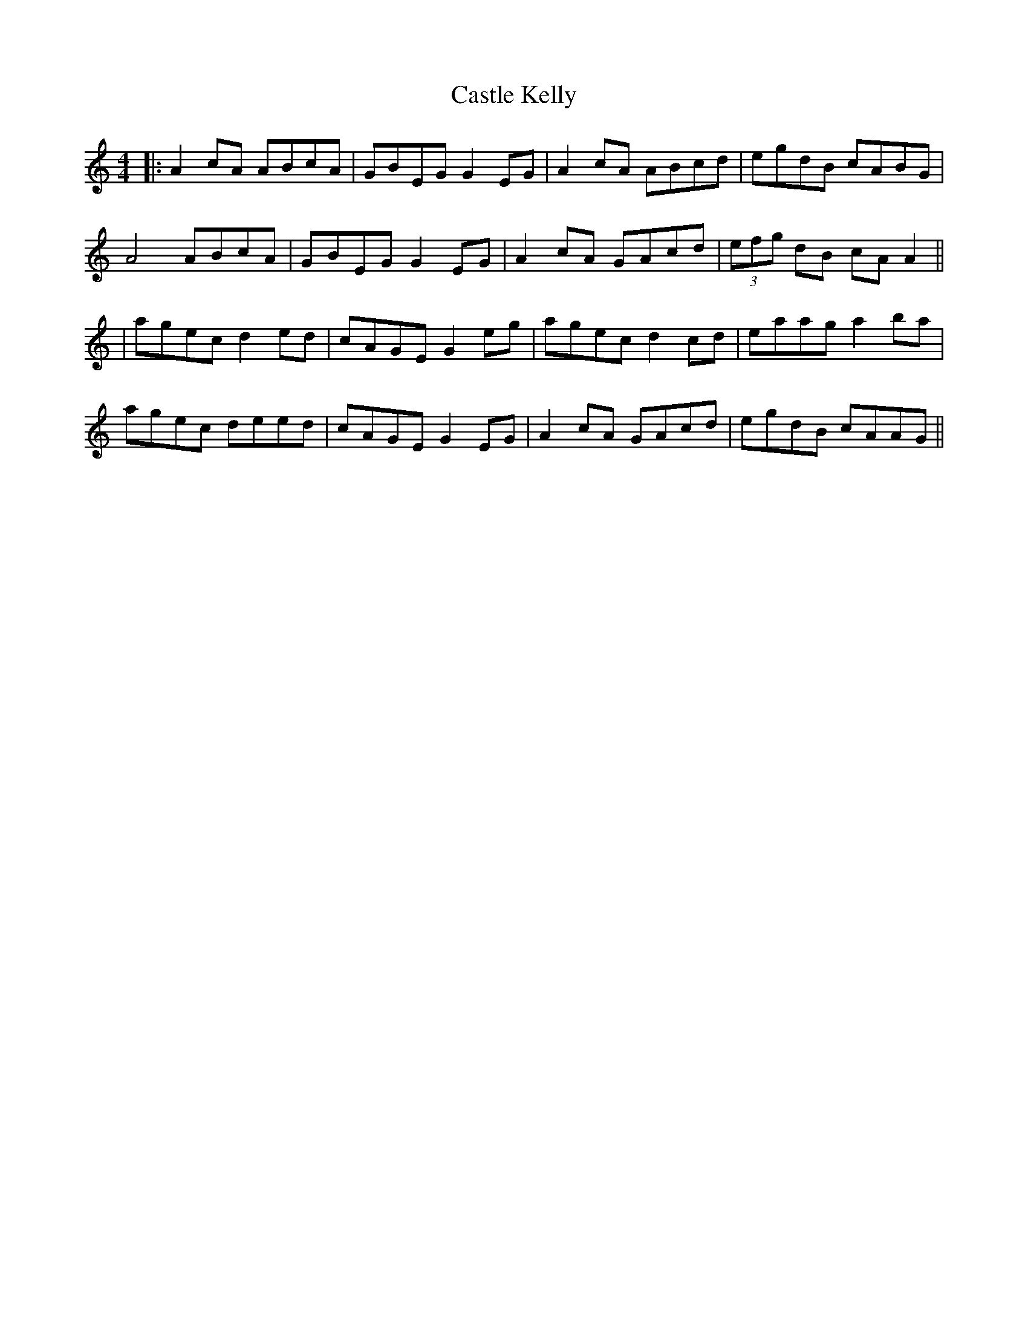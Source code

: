 X: 6
T: Castle Kelly
R: reel
M: 4/4
L: 1/8
K: Amin
|:A2 cA ABcA|GBEG G2 EG|A2 cA ABcd|egdB cABG|
A4 ABcA|GBEG G2 EG|A2 cA GAcd|(3efg dB cA A2||
|agec d2 ed|cAGE G2 eg|agec d2 cd|eaag a2 ba|
agec deed|cAGE G2 EG|A2 cA GAcd|egdB cAAG||
